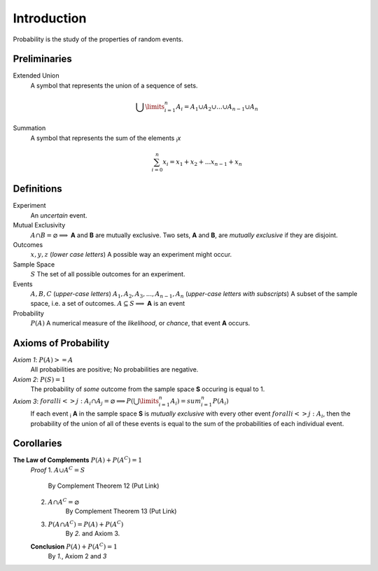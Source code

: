 Introduction
============

Probability is the study of the properties of random events.

Preliminaries
-------------

Extended Union 
    A symbol that represents the union of a sequence of sets.

    .. math:: 
        \bigcup\limits_{i=1}^{n} A_{i} = A_1 \cup A_2 \cup ... \cup A_{n-1} \cup A_n 

Summation
    A symbol that represents the sum of the elements :sub:`i`\ *x*

    .. math::
        \sum_{i=0}^n x_i = x_1 + x_2 + ... x_{n-1} + x_n

Definitions
-----------

Experiment
    An *uncertain* event.    

Mutual Exclusivity
    :math:`A \cap B = \varnothing \implies` **A** and **B** are mutually exclusive. 
    Two sets, **A** and **B**, are *mutually exclusive* if they are disjoint.

Outcomes 
    :math:`x, y, z` (*lower case letters*)
    A possible way an experiment might occur.
    
Sample Space 
    :math:`S`
    The set of all possible outcomes for an experiment.

Events 
    :math:`A, B, C` (*upper-case letters*)
    :math:`A_1, A_2, A_3, ..., A_{n-1}, A_n` (*upper-case letters with subscripts*)
    A subset of the sample space, i.e. a set of outcomes. 
    :math:`A \subseteq S \implies` **A** is an event

Probability
    :math:`P(A)`
    A numerical measure of the *likelihood*, or *chance*, that event **A** occurs.

.. _axioms_of_probability:

Axioms of Probability
---------------------

*Axiom 1*: :math:`P(A)>=A`
    All probabilities are positive; No probabilities are negative.

*Axiom 2*: :math:`P(S)=1`
    The probability of *some* outcome from the sample space **S** occuring is equal to 1.

*Axiom 3*: :math:`forall i <> j: A_i \cap A_j = \varnothing \implies P(\bigcup\limits_{i=1}^{n} A_i) = sum_{i=1}^n P(A_i)`
    If each event :sub:`i` **A** in the sample space **S** is *mutually exclusive* with every other event :math:`forall i<>j: A_i`, then the probability of the union of all of these events is equal to the sum of the probabilities of each individual event.

Corollaries
-----------

**The Law of Complements** :math:`P(A) + P(A^C) = 1` 
    *Proof*
    1. :math:`A \cup A^C = S`
        By Complement Theorem 12 (Put Link)
    2. :math:`A \cap A^C = \varnothing` 
        By Complement Theorem 13 (Put Link)
    3. :math:`P(A \cap A^C) = P(A) + P(A^C)`
        By *2.* and Axiom 3. 
    **Conclusion** :math:`P(A) + P(A^C) = 1`
        By *1.*, Axiom 2 and *3* 